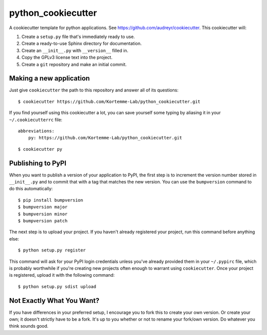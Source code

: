 *******************
python_cookiecutter
*******************

A cookiecutter template for python applications.  See 
https://github.com/audreyr/cookiecutter.  This cookiecutter will::

1. Create a ``setup.py`` file that's immediately ready to use.

2. Create a ready-to-use Sphinx directory for documentation.

3. Create an ``__init__.py`` with ``__version__`` filled in.

4. Copy the GPLv3 license text into the project.

5. Create a ``git`` repository and make an initial commit.

Making a new application
========================
Just give ``cookiecutter`` the path to this repository and answer all of its 
questions::

   $ cookiecutter https://github.com/Kortemme-Lab/python_cookiecutter.git

If you find yourself using this cookiecutter a lot, you can save yourself some 
typing by aliasing it in your ``~/.cookiecutterrc`` file::

   abbreviations:
       py: https://github.com/Kortemme-Lab/python_cookiecutter.git

::

   $ cookiecutter py

Publishing to PyPI
==================
When you want to publish a version of your application to PyPI, the first step 
is to increment the version number stored in ``__init__.py`` and to commit that 
with a tag that matches the new version.  You can use the ``bumpversion`` 
command to do this automatically::

   $ pip install bumpversion
   $ bumpversion major
   $ bumpversion minor
   $ bumpversion patch

The next step is to upload your project.  If you haven't already registered 
your project, run this command before anything else::

   $ python setup.py register

This command will ask for your PyPI login credentials unless you've already 
provided them in your ``~/.pypirc`` file, which is probably worthwhile if 
you're creating new projects often enough to warrant using ``cookiecutter``.  
Once your project is registered, upload it with the following command::

   $ python setup.py sdist upload

Not Exactly What You Want?
==========================
If you have differences in your preferred setup, I encourage you to fork this
to create your own version.  Or create your own; it doesn't strictly have to
be a fork.  It's up to you whether or not to rename your fork/own version. Do 
whatever you think sounds good.

.. _Travis-CI: http://travis-ci.org/
.. _Sphinx: http://sphinx-doc.org/
.. _ReadTheDocs: https://readthedocs.org/
